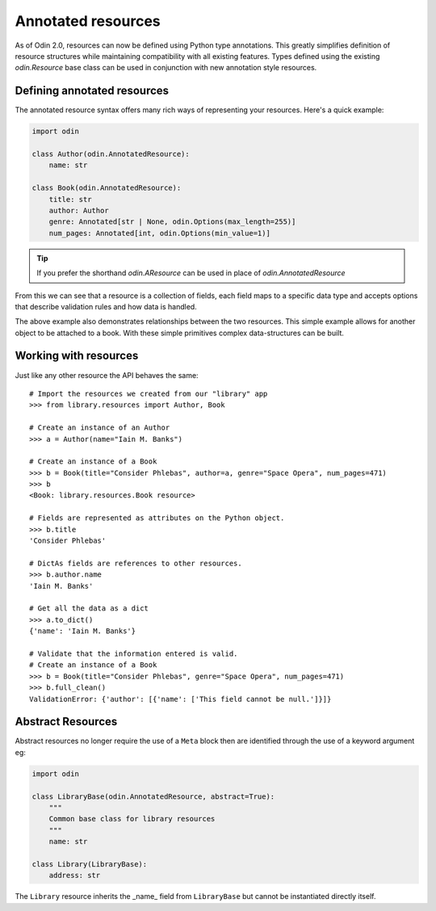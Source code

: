 ###################
Annotated resources
###################

As of Odin 2.0, resources can now be defined using Python type annotations. This greatly simplifies definition of
resource structures while maintaining compatibility with all existing features. Types defined using the existing
`odin.Resource` base class can be used in conjunction with new annotation style resources.

Defining annotated resources
============================

The annotated resource syntax offers many rich ways of representing your resources. Here's a quick example:

.. code-block:: python

    import odin

    class Author(odin.AnnotatedResource):
        name: str

    class Book(odin.AnnotatedResource):
        title: str
        author: Author
        genre: Annotated[str | None, odin.Options(max_length=255)]
        num_pages: Annotated[int, odin.Options(min_value=1)]



.. tip:: If you prefer the shorthand `odin.AResource` can be used in place of `odin.AnnotatedResource`

From this we can see that a resource is a collection of fields, each field maps to a specific data type and accepts
options that describe validation rules and how data is handled.

The above example also demonstrates relationships between the two resources. This simple example allows for another
object to be attached to a book. With these simple primitives complex data-structures can be built.

Working with resources
======================

Just like any other resource the API behaves the same::

    # Import the resources we created from our "library" app
    >>> from library.resources import Author, Book

    # Create an instance of an Author
    >>> a = Author(name="Iain M. Banks")

    # Create an instance of a Book
    >>> b = Book(title="Consider Phlebas", author=a, genre="Space Opera", num_pages=471)
    >>> b
    <Book: library.resources.Book resource>

    # Fields are represented as attributes on the Python object.
    >>> b.title
    'Consider Phlebas'

    # DictAs fields are references to other resources.
    >>> b.author.name
    'Iain M. Banks'

    # Get all the data as a dict
    >>> a.to_dict()
    {'name': 'Iain M. Banks'}

    # Validate that the information entered is valid.
    # Create an instance of a Book
    >>> b = Book(title="Consider Phlebas", genre="Space Opera", num_pages=471)
    >>> b.full_clean()
    ValidationError: {'author': [{'name': ['This field cannot be null.']}]}



Abstract Resources
==================

Abstract resources no longer require the use of a ``Meta`` block then are identified through the use of a keyword
argument eg:

.. code-block:: python

    import odin

    class LibraryBase(odin.AnnotatedResource, abstract=True):
        """
        Common base class for library resources
        """
        name: str

    class Library(LibraryBase):
        address: str


The ``Library`` resource inherits the _name_ field from ``LibraryBase`` but cannot be instantiated directly itself.
